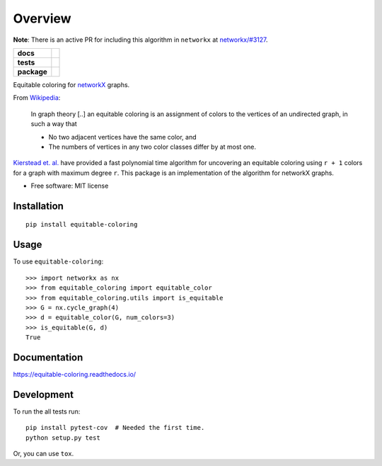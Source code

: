 ========
Overview
========


**Note**: There is an active PR for including this algorithm in ``networkx`` at `networkx/#3127 <https://github.com/networkx/networkx/pull/3127>`_.

.. start-badges

.. list-table::
    :stub-columns: 1

    * - docs
      - |docs|
    * - tests
      - | |travis|
        | |codecov|
    * - package
      - | |version| |wheel| |supported-versions| |supported-implementations|
        | |commits-since|

.. |docs| image:: https://readthedocs.org/projects/equitable-coloring/badge/?style=flat
    :target: https://readthedocs.org/projects/equitable-coloring
    :alt: Documentation Status

.. |travis| image:: https://travis-ci.org/musically-ut/equitable-coloring.svg?branch=master
    :alt: Travis-CI Build Status
    :target: https://travis-ci.org/musically-ut/equitable-coloring

.. |codecov| image:: https://codecov.io/github/musically-ut/equitable-coloring/coverage.svg?branch=master
    :alt: Coverage Status
    :target: https://codecov.io/github/musically-ut/equitable-coloring

.. |version| image:: https://img.shields.io/pypi/v/equitable-coloring.svg
    :alt: PyPI Package latest release
    :target: https://pypi.python.org/pypi/equitable-coloring

.. |commits-since| image:: https://img.shields.io/github/commits-since/musically-ut/equitable-coloring/v0.1.2.svg
    :alt: Commits since latest release
    :target: https://github.com/musically-ut/equitable-coloring/compare/v0.1.2...master

.. |wheel| image:: https://img.shields.io/pypi/wheel/equitable-coloring.svg
    :alt: PyPI Wheel
    :target: https://pypi.python.org/pypi/equitable-coloring

.. |supported-versions| image:: https://img.shields.io/pypi/pyversions/equitable-coloring.svg
    :alt: Supported versions
    :target: https://pypi.python.org/pypi/equitable-coloring

.. |supported-implementations| image:: https://img.shields.io/pypi/implementation/equitable-coloring.svg
    :alt: Supported implementations
    :target: https://pypi.python.org/pypi/equitable-coloring


.. end-badges

Equitable coloring for networkX_ graphs.

.. _networkX: https://networkx.github.io/

From Wikipedia_:

    In graph theory [..] an equitable coloring is an assignment of colors to the vertices of an undirected graph, in such a way that

    + No two adjacent vertices have the same color, and
    + The numbers of vertices in any two color classes differ by at most one.


`Kierstead et. al. <https://link.springer.com/article/10.1007%2Fs00493-010-2483-5>`_ have provided a fast polynomial time algorithm for uncovering an equitable coloring using ``r + 1`` colors for a graph with maximum degree ``r``.
This package is an implementation of the algorithm for networkX graphs.

.. _Wikipedia: https://en.wikipedia.org/wiki/Equitable_coloring

* Free software: MIT license

Installation
============

::

    pip install equitable-coloring


Usage
=====

To use ``equitable-coloring``::

        >>> import networkx as nx
        >>> from equitable_coloring import equitable_color
        >>> from equitable_coloring.utils import is_equitable
        >>> G = nx.cycle_graph(4)
        >>> d = equitable_color(G, num_colors=3)
        >>> is_equitable(G, d)
        True


Documentation
=============

https://equitable-coloring.readthedocs.io/

Development
===========

To run the all tests run::

    pip install pytest-cov  # Needed the first time.
    python setup.py test


Or, you can use ``tox``.
